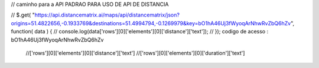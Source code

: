
// caminho para a API  PADRAO PARA USO DE API DE DISTANCIA

// $.get( "https://api.distancematrix.ai/maps/api/distancematrix/json?origins=51.4822656,-0.1933769&destinations=51.4994794,-0.1269979&key=bO1hA46Uj3fWyoqArNhwRvZbQ6hZv", function( data ) { // console.log(data['rows'][0]['elements'][0]['distance']['text']); // });
codigo de acesso : bO1hA46Uj3fWyoqArNhwRvZbQ6hZv

 //['rows'][0]['elements'][0]['distance']['text']
 //['rows'][0]['elements'][0]['duration']['text']
